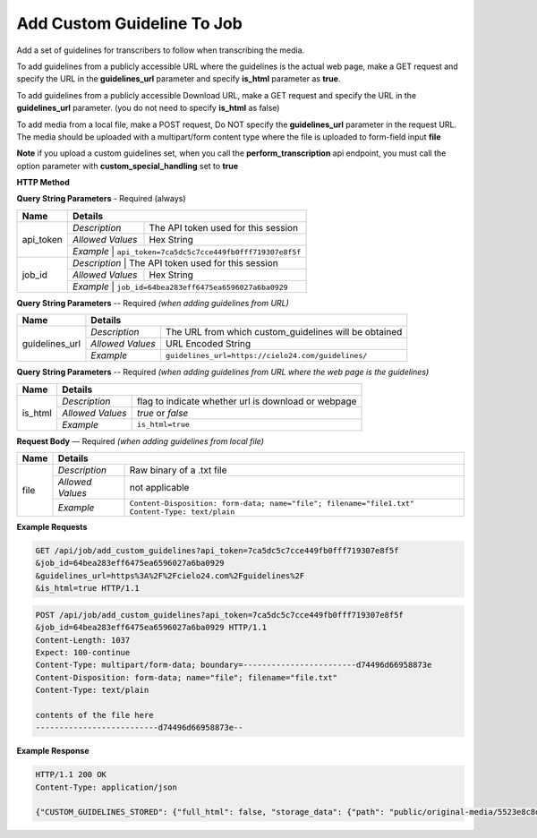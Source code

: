 Add Custom Guideline To Job
===========================

Add a set of guidelines for transcribers to follow when transcribing the media.

To add guidelines from a publicly accessible URL where the guidelines is the actual web page,
make a GET request and specify the URL in the **guidelines_url** parameter and specify **is_html** parameter as **true**.

To add guidelines from a publicly accessible Download URL,
make a GET request and specify the URL in the **guidelines_url** parameter.
(you do not need to specify **is_html** as false)

To add media from a local file, make a POST request,
Do NOT specify the **guidelines_url** parameter in the request URL.
The media should be uploaded with a multipart/form content type where the file is uploaded to form-field input **file**

**Note**
if you upload a custom guidelines set, when you call the **perform_transcription** api endpoint,
you must call the option parameter with **custom_special_handling** set to **true**


**HTTP Method**

.. http:get:: /api/job/add_custom_guidelines (from URL)

.. http:post:: /api/job/add_custom_guidelines (from local file)

**Query String Parameters** - Required (always)

+------------------+-------------------------------------------------------------------------------------------+
| Name             | Details                                                                                   |
+==================+==================+========================================================================+
| api_token        | `Description`    | The API token used for this session                                    |
|                  +------------------+------------------------------------------------------------------------+
|                  | `Allowed Values` | Hex String                                                             |
|                  +------------------+------------------------------------------------------------------------+
|                  | `Example`        | ``api_token=7ca5dc5c7cce449fb0fff719307e8f5f``                         |
+------------------+-------------------------------------------------------------------------------------------+
| job_id           | `Description`    | The API token used for this session                                    |
|                  +------------------+------------------------------------------------------------------------+
|                  | `Allowed Values` | Hex String                                                             |
|                  +------------------+------------------------------------------------------------------------+
|                  | `Example`        | ``job_id=64bea283eff6475ea6596027a6ba0929``                            |
+------------------+-------------------------------------------------------------------------------------------+


**Query String Parameters** -- Required `(when adding guidelines from URL)`

+------------------+-------------------------------------------------------------------------------------------+
| Name             | Details                                                                                   |
+==================+==================+========================================================================+
| guidelines_url   | `Description`    | The URL from which custom_guidelines will be obtained                  |
|                  +------------------+------------------------------------------------------------------------+
|                  | `Allowed Values` | URL Encoded String                                                     |
|                  +------------------+------------------------------------------------------------------------+
|                  | `Example`        | ``guidelines_url=https://cielo24.com/guidelines/``                     |
+------------------+------------------+------------------------------------------------------------------------+

**Query String Parameters** -- Required `(when adding guidelines from URL where the web page is the guidelines)`

+------------------+-------------------------------------------------------------------------------------------+
| Name             | Details                                                                                   |
+==================+==================+========================================================================+
| is_html          | `Description`    | flag to indicate whether url is download or webpage                    |
|                  +------------------+------------------------------------------------------------------------+
|                  | `Allowed Values` | `true` or `false`                                                      |
|                  +------------------+------------------------------------------------------------------------+
|                  | `Example`        | ``is_html=true``                                                       |
+------------------+------------------+------------------------------------------------------------------------+

**Request Body** — Required `(when adding guidelines from local file)`

+------------------+-------------------------------------------------------------------------------------------+
| Name             | Details                                                                                   |
+==================+==================+========================================================================+
| file             | `Description`    | Raw binary of a .txt file                                              |
|                  +------------------+------------------------------------------------------------------------+
|                  | `Allowed Values` | not applicable                                                         |
|                  +------------------+------------------------------------------------------------------------+
|                  | `Example`        | ``Content-Disposition: form-data; name="file"; filename="file1.txt"``  |
|                  |                  | ``Content-Type: text/plain``                                           |
+------------------+------------------+------------------------------------------------------------------------+

**Example Requests**

.. sourcecode:: http

    GET /api/job/add_custom_guidelines?api_token=7ca5dc5c7cce449fb0fff719307e8f5f
    &job_id=64bea283eff6475ea6596027a6ba0929
    &guidelines_url=https%3A%2F%2Fcielo24.com%2Fguidelines%2F
    &is_html=true HTTP/1.1

.. sourcecode:: http

    POST /api/job/add_custom_guidelines?api_token=7ca5dc5c7cce449fb0fff719307e8f5f
    &job_id=64bea283eff6475ea6596027a6ba0929 HTTP/1.1
    Content-Length: 1037
    Expect: 100-continue
    Content-Type: multipart/form-data; boundary=------------------------d74496d66958873e
    Content-Disposition: form-data; name="file"; filename="file.txt"
    Content-Type: text/plain

    contents of the file here
    --------------------------d74496d66958873e--

**Example Response**

.. sourcecode:: http

    HTTP/1.1 200 OK
    Content-Type: application/json

    {"CUSTOM_GUIDELINES_STORED": {"full_html": false, "storage_data": {"path": "public/original-media/5523e8c8d34444c38e675e1f46f2b55c.txt", "account": "1eff263d871f460f86f5a4d133a7e727", "bucket": "cielo24-dev-dev-main-storage", "size": 1037}}}
